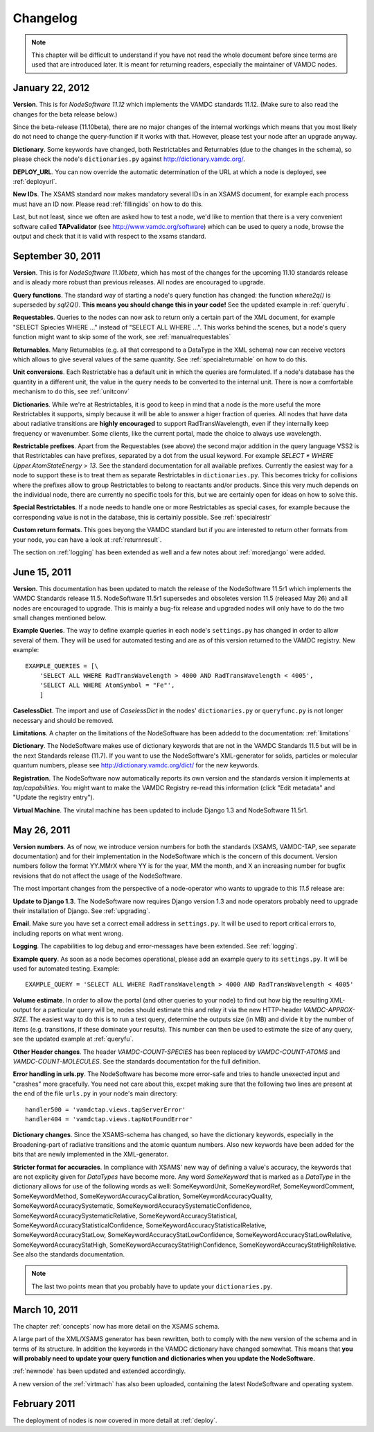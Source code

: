 .. _changes:

Changelog
=================

.. note::
    This chapter will be difficult to understand if you have not read the whole
    document before since terms are used that are introduced later. It is meant
    for returning readers, especially the maintainer of VAMDC nodes.


January 22, 2012
----------------------

**Version**. This is for *NodeSoftware 11.12* which implements the VAMDC standards 11.12. (Make sure to also read the changes for the beta release below.)

Since the beta-release (11.10beta), there are no major changes of the internal workings which means that you most likely do not need to change the query-function if it works with that. However, please test your node after an upgrade anyway.

**Dictionary**. Some keywords have changed, both Restrictables and Returnables (due to the changes in the schema), so please check the node's ``dictionaries.py`` against http://dictionary.vamdc.org/.

**DEPLOY_URL**. You can now override the automatic determination of the URL at which a node is deployed, see :ref:`deployurl`.

**New IDs**. The XSAMS standard now makes mandatory several IDs in an XSAMS
document, for example each process must have an ID now. Please read
:ref:`fillingids` on how to do this.



Last, but not least, since we often are asked how to test a node, we'd like to
mention that there is a very convenient software called **TAPvalidator** (see
http://www.vamdc.org/software) which can be used to query a node, browse the
output and check that it is valid with respect to the xsams standard.


September 30, 2011
---------------------

**Version**. This is for *NodeSoftware 11.10beta*, which has most of the changes
for the upcoming 11.10 standards release and is aleady more robust than
previous releases. All nodes are encouraged to upgrade.

**Query functions**. The standard way of starting a node's query function has
changed: the function *where2q()* is superseded by *sql2Q()*. **This means you
should change this in your code!** See the updated example in :ref:`queryfu`.

**Requestables**. Queries to the nodes can now ask to return only a certain
part of the XML document, for example "SELECT Spiecies WHERE ..." instead of
"SELECT ALL WHERE ...". This works behind the scenes, but a node's query
function might want to skip some of the work, see :ref:`manualrequestables`

**Returnables**. Many Returnables (e.g. all that correspond to a DataType in
the XML schema) now can receive vectors which allows to give several values of
the same quantity. See :ref:`specialreturnable` on how to do this.

**Unit conversions**. Each Restrictable has a default unit in which the queries
are formulated. If a node's database has the quantity in a different unit, the
value in the query needs to be converted to the internal unit. There is now a
comfortable mechanism to do this, see :ref:`unitconv`

**Dictionaries**. While we're at Restrictables, it is good to keep in mind that
a node is the more useful the more Restrictables it supports, simply because it
will be able to answer a higer fraction of queries. All nodes that have data
about radiative transitions are **highly encouraged** to support
RadTransWavelength, even if they internally keep frequency or wavenumber. Some
clients, like the current portal, made the choice to always use wavelength.

**Restrictable prefixes**. Apart from the Requestables (see above) the second
major addition in the query language VSS2 is that Restrictables can have
prefixes, separated by a dot from the usual keyword. For example *SELECT *
WHERE Upper.AtomStateEnergy > 13*. See the standard documentation for all
available prefixes. Currently the easiest way for a node to support these is to
treat them as separate Restrictables in ``dictionaries.py``. This becomes
tricky for collisions where the prefixes allow to group Restrictables to belong
to reactants and/or products. Since this very much depends on the individual
node, there are currently no specific tools for this, but we are certainly open
for ideas on how to solve this.

**Special Restrictables**. If a node needs to handle one or more Restrictables
as special cases, for example because the corresponding value is not in the
database, this is certainly possible. See :ref:`specialrestr`

**Custom return formats**. This goes beyong the VAMDC standard but if you are
interested to return other formats from your node, you can have a look at
:ref:`returnresult`.

The section on :ref:`logging` has been extended as well and a few notes about
:ref:`moredjango` were added.


June 15, 2011
------------------

**Version**. This documentation has been updated to match the release of the
NodeSoftware 11.5r1 which implements the VAMDC Standards release 11.5.
NodeSoftware 11.5r1 supersedes and obsoletes version 11.5 (released May 26) and
all nodes are encouraged to upgrade. This is mainly a bug-fix release and
upgraded nodes will only have to do the two small changes mentioned below.

**Example Queries**. The way to define example queries in each node's
``settings.py`` has changed in order to allow several of them. They will be used
for automated testing and are as of this version returned to the VAMDC
registry. New example::

    EXAMPLE_QUERIES = [\
        'SELECT ALL WHERE RadTransWavelength > 4000 AND RadTransWavelength < 4005',
        'SELECT ALL WHERE AtomSymbol = "Fe"',
        ]

**CaselessDict**. The import and use of `CaselessDict` in the nodes'
``dictionaries.py`` or ``queryfunc.py`` is not longer necessary and should be
removed.

**Limitations**. A chapter on the limitations of the NodeSoftware has been
addedd to the documentation: :ref:`limitations`

**Dictionary**. The NodeSoftware makes use of dictionary keywords that are not
in the VAMDC Standards 11.5 but will be in the next Standards release (11.7).
If you want to use the NodeSoftware's XML-generator for solids, particles or
molecular quantum numbers, please see http://dictionary.vamdc.org/dict/ for the
new keywords.

**Registration**. The NodeSoftware now automatically reports its own version
and the standards version it implements at *tap/capabilities*. You might want
to make the VAMDC Registry re-read this information (click "Edit metadata" and
"Update the registry entry").

**Virtual Machine**. The virutal machine has been updated to include Django 1.3
and NodeSoftware 11.5r1.

May 26, 2011
------------------

**Version numbers**. As of now, we introduce version numbers for both the
standards (XSAMS, VAMDC-TAP, see separate documentation) and for their
implementation in the NodeSoftware which is the concern of this document.
Version numbers follow the format YY.MMrX where YY is for the year, MM the
month, and X an increasing number for bugfix revisions that do not affect the
usage of the NodeSoftware.

The most important changes from the perspective of a node-operator who wants to
upgrade to this `11.5` release are:

**Update to Django 1.3**. The NodeSoftware now requires Django version 1.3 and
node operators probably need to upgrade their installation of Django. See
:ref:`upgrading`.

**Email**. Make sure you have set a correct email address in ``settings.py``.
It will be used to report critical errors to, including reports on what went
wrong.

**Logging**. The capabilities to log debug and error-messages have been
extended. See :ref:`logging`. 

**Example query**. As soon as a node becomes operational, please add an example
query to its ``settings.py``. It will be used for automated testing. Example::

    EXAMPLE_QUERY = 'SELECT ALL WHERE RadTransWavelength > 4000 AND RadTransWavelength < 4005'

**Volume estimate**. In order to allow the portal (and other queries to your
node) to find out how big the resulting XML-output for a particular query will
be, nodes should estimate this and relay it via the new HTTP-header
`VAMDC-APPROX-SIZE`. The easiest way to do this is to run a test query,
determine the outputs size (in MB) and divide it by the number of items (e.g.
transitions, if these dominate your results). This number can then be used to
estimate the size of any query, see the updated example at :ref:`queryfu`.

**Other Header changes**. The header `VAMDC-COUNT-SPECIES` has been replaced by
`VAMDC-COUNT-ATOMS` and `VAMDC-COUNT-MOLECULES`. See the standards
documentation for the full definition.

**Error handling in urls.py**. The NodeSoftware has become more error-safe and
tries to handle unexected input and "crashes" more gracefully. You need not
care about this, excpet making sure that the following two lines are present at
the end of the file ``urls.py`` in your node's main directory::

    handler500 = 'vamdctap.views.tapServerError'
    handler404 = 'vamdctap.views.tapNotFoundError'

**Dictionary changes**. Since the XSAMS-schema has changed, so have the
dictionary keywords, especially in the Broadening-part of radiative transitions
and the atomic quantum numbers. Also new keywords have been added for the bits
that are newly implemented in the XML-generator.

**Stricter format for accuracies**. In compliance with XSAMS' new way of
defining a value's accuracy, the keywords that are not explicity given for
`DataTypes` have become more. Any word `SomeKeyword` that is marked as a
`DataType` in the dictionary allows for use of the following words as well:
SomeKeywordUnit, SomeKeywordRef, SomeKeywordComment, SomeKeywordMethod,
SomeKeywordAccuracyCalibration, SomeKeywordAccuracyQuality,
SomeKeywordAccuracySystematic, SomeKeywordAccuracySystematicConfidence,
SomeKeywordAccuracySystematicRelative, SomeKeywordAccuracyStatistical,
SomeKeywordAccuracyStatisticalConfidence,
SomeKeywordAccuracyStatisticalRelative, SomeKeywordAccuracyStatLow,
SomeKeywordAccuracyStatLowConfidence, SomeKeywordAccuracyStatLowRelative,
SomeKeywordAccuracyStatHigh, SomeKeywordAccuracyStatHighConfidence,
SomeKeywordAccuracyStatHighRelative. See also the standards documentation.

.. note::

    The last two points mean that you probably have to update your ``dictionaries.py``.

March 10, 2011
------------------

The chapter :ref:`concepts` now has more detail on the XSAMS schema.

A large part of the XML/XSAMS generator has been rewritten, both to comply with
the new version of the schema and in terms of its
structure. In addition the keywords in the VAMDC dictionary have changed
somewhat. This means that **you will probably need to update your query
function and dictionaries when you update the NodeSoftware.**

:ref:`newnode` has been updated and extended accordingly.

A new version of the :ref:`virtmach` has also been uploaded,
containing the latest NodeSoftware and operating system.

February 2011
-----------------

The deployment of nodes is now covered in more detail at :ref:`deploy`.
